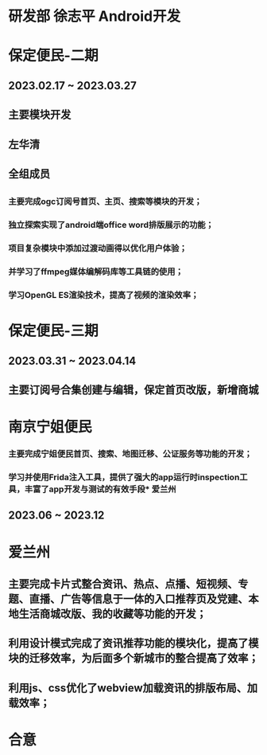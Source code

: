 * 研发部 徐志平 Android开发
* 保定便民-二期
** 2023.02.17 ~ 2023.03.27
** 主要模块开发
** 左华清
** 全组成员
** 
*** 主要完成ogc订阅号首页、主页、搜索等模块的开发；
*** 独立探索实现了android端office word排版展示的功能；
*** 项目复杂模块中添加过渡动画得以优化用户体验；
*** 并学习了ffmpeg媒体编解码库等工具链的使用；
*** 学习OpenGL ES渲染技术，提高了视频的渲染效率；

* 保定便民-三期
** 2023.03.31 ~ 2023.04.14
** 主要订阅号合集创建与编辑，保定首页改版，新增商城
** 
* 南京宁姐便民
*** 主要完成宁姐便民首页、搜索、地图迁移、公证服务等功能的开发；
*** 学习并使用Frida注入工具，提供了强大的app运行时inspection工具，丰富了app开发与测试的有效手段* 爱兰州
** 2023.06 ~ 2023.12
** 
* 爱兰州
** 主要完成卡片式整合资讯、热点、点播、短视频、专题、直播、广告等信息于一体的入口推荐页及党建、本地生活商城改版、我的收藏等功能的开发；
** 利用设计模式完成了资讯推荐功能的模块化，提高了模块的迁移效率，为后面多个新城市的整合提高了效率；
** 利用js、css优化了webview加载资讯的排版布局、加载效率；
* 合意
** 
